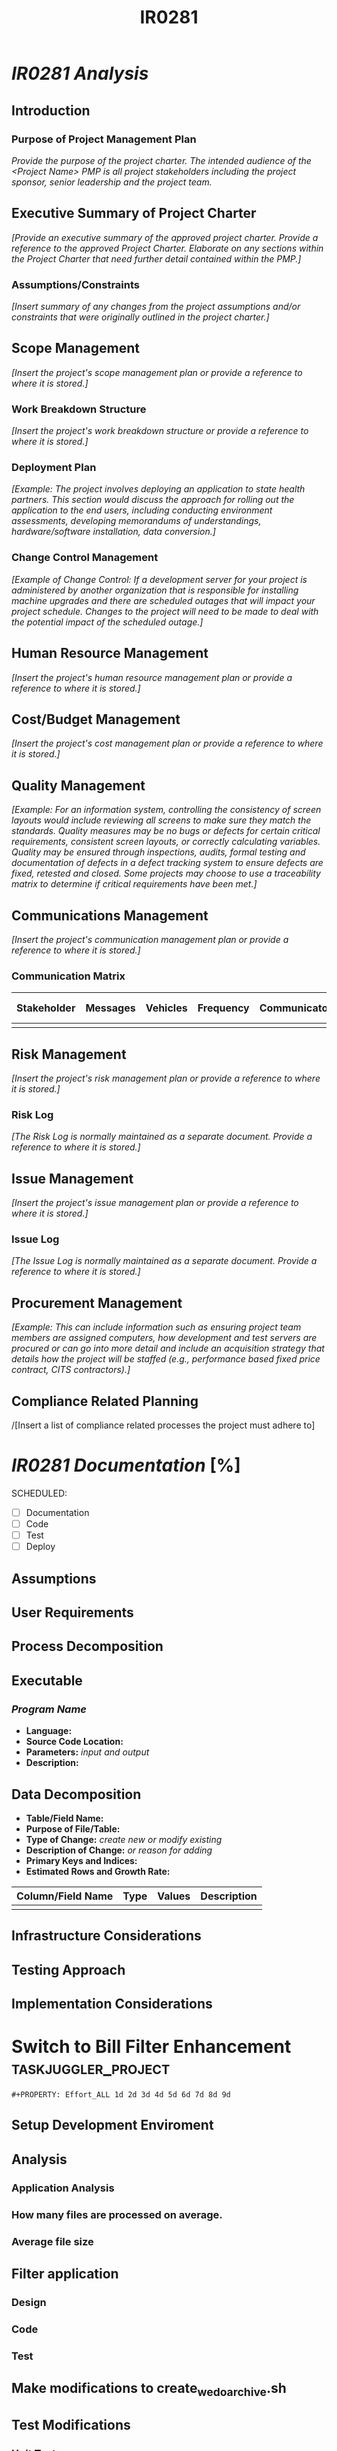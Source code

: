 #+STARTUP: overview
#+OPTIONS: d:nil
#+OPTIONS: toc:nil
#+TAGS: Presentation(p) Documentation(d) taskjuggler_project(t) taskjuggler_resource(r) 
#+DRAWERS: PICTURE CLOSET 
#+PROPERTY: allocate_ALL dev doc test
#+COLUMNS: %52ITEM(Task) %8Effort %15allocate %19BLOCKER %8ORDERED
#+STARTUP: hidestars hideblocks 
#+LaTeX_CLASS_OPTIONS: [12pt,twoside]
#+LATEX_HEADER: \usepackage{lscape} 
#+LATEX_HEADER: \usepackage{fancyhdr} 
#+LATEX_HEADER: \usepackage{multirow}
#+LATEX_HEADER: \usepackage{multicol}
#+BEGIN_LaTeX
\pagenumbering{}
#+END_LaTeX 
#+TITLE: IR0281
#+BEGIN_LaTeX
\addtolength{\oddsidemargin}{-.25in}
%\addtolength{\oddsidemargin}{-.5in}
\addtolength{\evensidemargin}{-01.25in}
\addtolength{\textwidth}{1.4in}
\addtolength{\topmargin}{-1.25in}
\addtolength{\textheight}{2.45in}
\setcounter{tocdepth}{3}
\vspace*{1cm} 
\newpage
\pagenumbering{roman}
\setcounter{tocdepth}{2}
\pagestyle{fancy}
\fancyhf[ROF,LEF]{\bf\thepage}
\fancyhf[C]{}
#+END_LaTeX
:CLOSET:
 : Hours #+PROPERTY: Effort_ALL 0.125 0.25 0.375 0.50 0.625 .75  0.875 1
 : Days  #+PROPERTY: Effort_ALL 1d 2d 3d 4d 5d 6d 7d 8d 9d
 : weeks #+PROPERTY: Effort_ALL 1w 2w 3w 4w 5w 6w 7w 8w 9w
 : Add a Picture
 :   #+ATTR_LaTeX: width=13cm
 :   [[file:example_picture.png]]
 : New Page
 : \newpage
:END:
#+TOC: headlines 2
* /IR0281 Analysis/
** Introduction
*** Purpose of Project Management Plan
    /Provide the purpose of the project charter. The intended audience of the <Project Name> PMP is all project stakeholders including the project sponsor, senior leadership and the project team./
** Executive Summary of Project Charter
   /[Provide an executive summary of the approved project charter. Provide a reference to the approved Project Charter. Elaborate on any sections within the Project Charter that need further detail contained within the PMP.]/
*** Assumptions/Constraints
    /[Insert summary of any changes from the project assumptions and/or constraints that were originally outlined in the project charter.]/
** Scope Management
   /[Insert the project's scope management plan or provide a reference to where it is stored.]/
*** Work Breakdown Structure
    /[Insert the project's work breakdown structure or provide a reference to where it is stored.]/
*** Deployment Plan
    /[Example: The project involves deploying an application to state health partners. This section would discuss the approach for rolling out the application to the end users, including conducting environment assessments, developing memorandums of understandings, hardware/software installation, data conversion.]/
*** Change Control Management
    /[Example of Change Control: If a development server for your project is administered by another organization that is responsible for installing machine upgrades and there are scheduled outages that will impact your project schedule. Changes to the project will need to be made to deal with the potential impact of the scheduled outage.]/
** Human Resource Management
   /[Insert the project's human resource management plan or provide a reference to where it is stored.]/
** Cost/Budget Management
   /[Insert the project's cost management plan or provide a reference to where it is stored.]/
** Quality Management
   /[Example: For an information system, controlling the consistency of screen layouts would include reviewing all screens to make sure they match the standards. Quality measures may be no bugs or defects for certain critical requirements, consistent screen layouts, or correctly calculating variables. Quality may be ensured through inspections, audits, formal testing and documentation of defects in a defect tracking system to ensure defects are fixed, retested and closed. Some projects may choose to use a traceability matrix to determine if critical requirements have been met.]/
** Communications Management
   /[Insert the project's communication management plan or provide a reference to where it is stored.]/
*** Communication Matrix
|-------------+----------+----------+-----------+---------------+---------------------|
| Stakeholder | Messages | Vehicles | Frequency | Communicators | Feedback Mechanisms |
|-------------+----------+----------+-----------+---------------+---------------------|
|             |          |          |           |               |                     |
|-------------+----------+----------+-----------+---------------+---------------------|
** Risk Management
   /[Insert the project's risk management plan or provide a reference to where it is stored.]/
*** Risk Log
    /[The Risk Log is normally maintained as a separate document. Provide a reference to where it is stored.]/
** Issue Management
   /[Insert the project's issue management plan or provide a reference to where it is stored.]/
*** Issue Log
    /[The Issue Log is normally maintained as a separate document. Provide a reference to where it is stored.]/
** Procurement Management
   /[Example: This can include information such as ensuring project team members are assigned computers, how development and test servers are procured or can go into more detail and include an acquisition strategy that details how the project will be staffed (e.g., performance based fixed price contract, CITS contractors).]/
** Compliance Related Planning
   /[Insert a list of compliance related processes the project must
   adhere to]

* /IR0281 Documentation/ [%]
  SCHEDULED:
  - [ ] Documentation
  - [ ] Code
  - [ ] Test 
  - [ ] Deploy
** Assumptions
** User Requirements
** Process Decomposition
** Executable
*** /Program Name/
    - *Language:*
    - *Source Code Location:*
    - *Parameters:* /input and output/
    - *Description:*

** Data Decomposition
   - *Table/Field Name:*
   - *Purpose of File/Table:*
   - *Type of Change:* /create new or modify existing/
   - *Description of Change:* /or reason for adding/
   - *Primary Keys and Indices:*
   - *Estimated Rows and Growth Rate:*
|-------------------+------+--------+-------------|
| Column/Field Name | Type | Values | Description |
|-------------------+------+--------+-------------|
|                   |      |        |             |
|-------------------+------+--------+-------------|

** Infrastructure Considerations
** Testing Approach
** Implementation Considerations
#+COLUMNS: %52ITEM(Task) %8Effort %15allocate %19BLOCKER %8ORDERED
#+PROPERTY: Effort_ALL 1w 2w 3w 4w 5w 6w 7w 8w 9w
* Switch to Bill Filter Enhancement 			:taskjuggler_project:
#+PROPERTY: Effort_ALL 1w 2w 3w 4w 5w 6w 7w 8w 9w
: #+PROPERTY: Effort_ALL 1d 2d 3d 4d 5d 6d 7d 8d 9d
** Setup Development Enviroment
   :PROPERTIES:
   :BLOCKER:  start
   :END:
** Analysis
   :PROPERTIES:
   :BLOCKER:  previous-sibling
   :END:
*** Application Analysis
    :PROPERTIES:
    :Effort:   2d
    :ORDERED:
    :END:
*** How many files are processed on average.
    :PROPERTIES:
    :Effort:   1d
    :ORDERED:
    :END:
*** Average file size
    :PROPERTIES:
    :Effort:   1d
    :ORDERED:
    :END:
** Filter application
   :PROPERTIES:
   :BLOCKER:  previous-sibling
   :END:
*** Design
    :PROPERTIES:
    :Effort:   1w
    :END:
*** Code
    :PROPERTIES:
    :Effort:   1w
    :END:
*** Test
    :PROPERTIES:
    :Effort:   1w
    :END:
** Make modifications to create_wedo_archive.sh
   :PROPERTIES:
   :Effort:   4d
   :BLOCKER:  previous-sibling
   :END:
** Test Modifications
   :PROPERTIES:
   :BLOCKER:  previous-sibling
   :END:
*** Unit Tests
    :PROPERTIES:
    :BLOCKER:  start
    :END:
**** CIBER Records
    :PROPERTIES:
    :Effort:   3d
    :ORDERED:
    :END:
**** UFF Records
    :PROPERTIES:
    :Effort:   2d
    :ORDERED:
    :END:
*** Performance tests
    :PROPERTIES:
    :Effort:   3d
    :BLOCKER:  previous-sibling
    :END:
** Contingency
   :PROPERTIES:
   :Effort:   2w
   :BLOCKER:  previous-sibling
   :END:
* Outstanding issues
   - Line Range file
     - Who will deliver it
     - What is the format
     - How often will it change.
* SOFTWARE CHANGES

#+BEGIN_LaTeX
\newpage
\begin{landscape} 
#+END_LaTeX
* TEST CONDITIONS
|--------------+---------------+------------------+-----------------------------------+------------------+----------------+-----------|
| Test Cond Id | Module Tested | Condition Tested | Test Data - Specify Modifications | Expected Results | Actual Results | Revw'd By |
|--------------+---------------+------------------+-----------------------------------+------------------+----------------+-----------|
|              |               |                  |                                   |                  |                |           |
|--------------+---------------+------------------+-----------------------------------+------------------+----------------+-----------|
#+BEGIN_LaTeX
\end{landscape} 
\newpage
#+END_LaTeX
* TEST EXECUTION RESULTS
